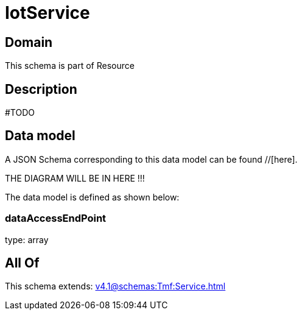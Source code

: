 = IotService

[#domain]
== Domain

This schema is part of Resource

[#description]
== Description
#TODO


[#data_model]
== Data model

A JSON Schema corresponding to this data model can be found //[here].

THE DIAGRAM WILL BE IN HERE !!!


The data model is defined as shown below:


=== dataAccessEndPoint
type: array


[#all_of]
== All Of

This schema extends: xref:v4.1@schemas:Tmf:Service.adoc[]
